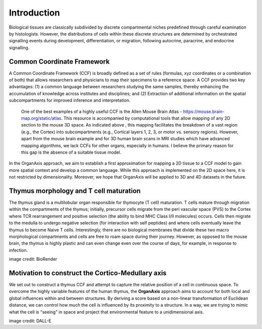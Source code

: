 Introduction
=====

Biological tissues are classically subdivided by discrete compartmental niches predefined through careful examination by histologists. However, the distributions of cells within these discrete structures are determined by orchestrated signalling events during development, differentiation, or migration, following autocrine, paracrine, and endocrine signalling.

Common Coordinate Framework
-----
A Common Coordinate Framework (CCF) is broadly defined as a set of rules (formulas, xyz coordinates or a combination of both) that allows researchers and physicians to map their specimens to a reference space. A CCF provides two key advantages: (1) a common language between researchers studying the same samples, thereby enhancing the accumulation of knowledge across institutes and disciplines; and (2) Extraction of additional information on the spatial subcompartments for improved inference and interpretation. 

 One of the best examples of a highly useful CCF is the Allen Mouse Brain Atlas - https://mouse.brain-map.org/static/atlas. This resource is accompanied by computational tools that allow mapping of any 2D section to the mouse 3D space. As indicated above , this mapping facilitates the breakdown of a vast region (e.g., the Cortex) into subcompartments (e.g., Cortical layers 1, 2, 3, or motor vs. sensory regions). However, apart from the mouse brain example and for 3D human brain scans in MRI studies which have advanced mapping algorithms, we lack CCFs for other organs, especially in humans. I believe the primary reason for this gap is the absence of a suitable tissue model.

In the OrganAxis approach, we aim to establish a first approximation for mapping a 2D tissue to a CCF model to gain more spatial context and develop a common language. While this approach is implemented on the 2D space here, it is not restricted by dimensionality. Moreover, we hope that OrganAxis will be applied to 3D and 4D datasets in the future.   

Thymus morphology and T cell maturation
-----------------
The thymus gland is a multilobular organ responsible for thymocyte (T cell) maturation. T cells mature through migration within the compartments of the thymus; initially, precursor cells migrate from the peri vascular space (PVS) to the Cortex where TCR rearrangement and positive selection (the ability to bind MHC Class I/II molecules) occurs.  Cells then migrate to the medulla to undergo negative selection (for interaction with self peptides) and where cells eventually leave the thymus to become Naive T cells. 
Interestingly, there are no biological membranes that divide these two macro morphological compartments and cells are free to roam space during their journey. However, as opposed to the mouse brain, the thymus is highly plastic and can even change even over the course of days, for example, in response to infection.

|pic1| |pic2|

.. |pic1| image:: images/illustration_T.PNG
   :width: 45%
image credit: BioRender

.. |pic2| image:: images/morphology_paed.PNG
   :width: 35%

Motivation to construct the Cortico-Medullary axis
---------------
We set out to construct a thymus CCF and attempt to capture the relative position of a cell in continuous space. To overcome the highly variable features of the human thymus, the **OrganAxis** approach aims to account for both local and global influences within and between structures. By deriving a score based on a non-linear transformation of Euclidean distance, we can control how much the cell is influenced by its proximity to a structure. In a way, we are trying to mimic what the cell is "seeing" in space and project that environmental feature to a unidimensional axis.

.. image:: images/cell_blind.PNG
   :width: 50%
image credit: DALL-E
